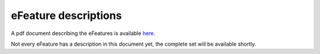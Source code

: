 eFeature descriptions
=====================

A pdf document describing the eFeatures is available 
`here <http://bluebrain.github.io/eFEL/efeature-documentation.pdf>`_. 

Not every eFeature has a description in this document yet, 
the complete set will be available shortly.

